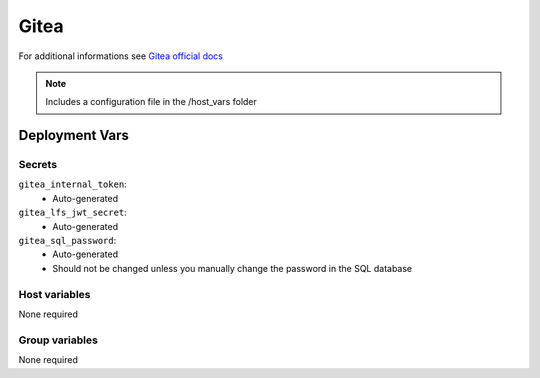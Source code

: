 Gitea
=========

.. image:: https://cdn.jsdelivr.net/gh/walkxcode/dashboard-icons/png/gitea.png
    :width: 200
    :height: 200

For additional informations see `Gitea official docs <https://docs.gitea.io/en-us/>`_

.. note::
    Includes a configuration file in the /host_vars folder

Deployment Vars
---------------

Secrets
*******

``gitea_internal_token``:
    * Auto-generated

``gitea_lfs_jwt_secret``:
    * Auto-generated

``gitea_sql_password``:
    * Auto-generated
    * Should not be changed unless you manually change the password in the SQL database

Host variables
**************

None required


Group variables
***************

None required
